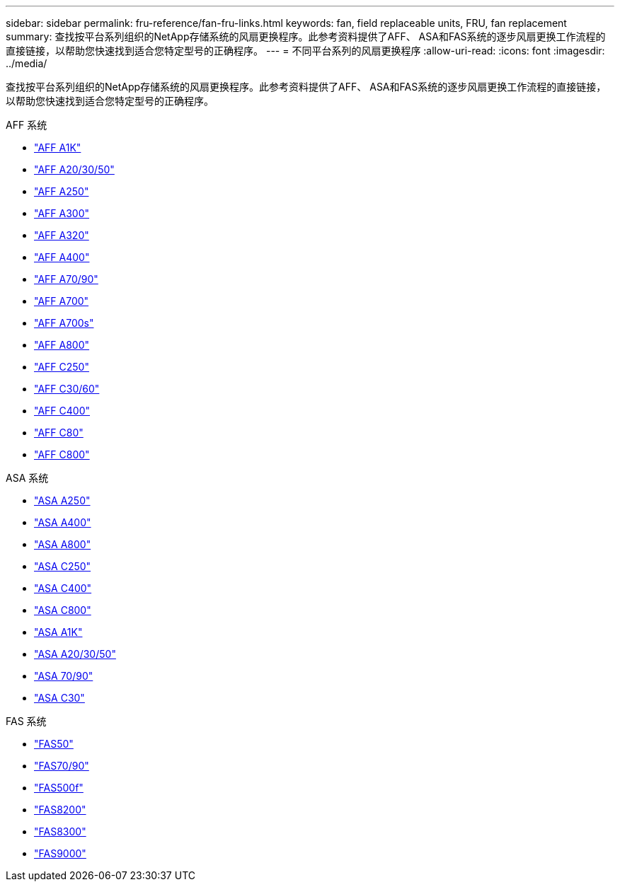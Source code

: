 ---
sidebar: sidebar 
permalink: fru-reference/fan-fru-links.html 
keywords: fan, field replaceable units, FRU, fan replacement 
summary: 查找按平台系列组织的NetApp存储系统的风扇更换程序。此参考资料提供了AFF、 ASA和FAS系统的逐步风扇更换工作流程的直接链接，以帮助您快速找到适合您特定型号的正确程序。 
---
= 不同平台系列的风扇更换程序
:allow-uri-read: 
:icons: font
:imagesdir: ../media/


[role="lead"]
查找按平台系列组织的NetApp存储系统的风扇更换程序。此参考资料提供了AFF、 ASA和FAS系统的逐步风扇更换工作流程的直接链接，以帮助您快速找到适合您特定型号的正确程序。

[role="tabbed-block"]
====
.AFF 系统
--
* link:../a1k/fan-replace.html["AFF A1K"]
* link:../a20-30-50/fan-replace.html["AFF A20/30/50"]
* link:../a250/fan-replace.html["AFF A250"]
* link:../a300/fan-swap-out.html["AFF A300"]
* link:../a320/fan-swap-out.html["AFF A320"]
* link:../a400/fan-swap-out.html["AFF A400"]
* link:../a70-90/fan-swap-out.html["AFF A70/90"]
* link:../a700/fan-swap-out.html["AFF A700"]
* link:../a700s/fan-replace.html["AFF A700s"]
* link:../a800/fan-replace.html["AFF A800"]
* link:../c250/fan-replace.html["AFF C250"]
* link:../c30-60/fan-replace.html["AFF C30/60"]
* link:../c400/fan-swap-out.html["AFF C400"]
* link:../c80/fan-swap-out.html["AFF C80"]
* link:../c800/fan-replace.html["AFF C800"]


--
.ASA 系统
--
* link:../asa250/fan-replace.html["ASA A250"]
* link:../asa400/fan-swap-out.html["ASA A400"]
* link:../asa800/fan-replace.html["ASA A800"]
* link:../asa-c250/fan-replace.html["ASA C250"]
* link:../asa-c400/fan-swap-out.html["ASA C400"]
* link:../asa-c800/fan-replace.html["ASA C800"]
* link:../asa-r2-a1k/fan-replace.html["ASA A1K"]
* link:../asa-r2-a20-30-50/fan-replace.html["ASA A20/30/50"]
* link:../asa-r2-70-90/fan-swap-out.html["ASA 70/90"]
* link:../asa-r2-c30/fan-replace.html["ASA C30"]


--
.FAS 系统
--
* link:../fas50/fan-replace.html["FAS50"]
* link:../fas-70-90/fan-replace.html["FAS70/90"]
* link:../fas500f/fan-replace.html["FAS500f"]
* link:../fas8200/fan-swap-out.html["FAS8200"]
* link:../fas8300/fan-swap-out.html["FAS8300"]
* link:../fas9000/fan-swap-out.html["FAS9000"]


--
====